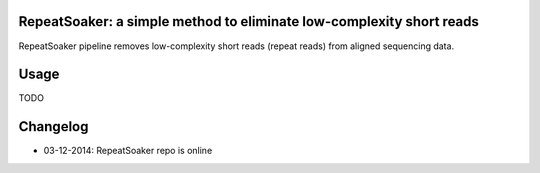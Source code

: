 RepeatSoaker: a simple method to eliminate low-complexity short reads
======================================================================

RepeatSoaker pipeline removes low-complexity short reads (repeat reads) from
aligned sequencing data.

Usage
=====

TODO

Changelog
=========

- 03-12-2014: RepeatSoaker repo is online
